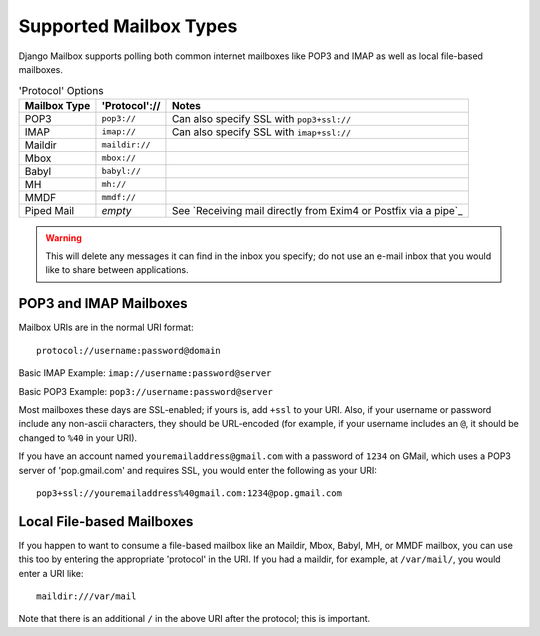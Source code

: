 
Supported Mailbox Types
=======================

Django Mailbox supports polling both common internet mailboxes like POP3 and IMAP as well as local file-based mailboxes.

.. table:: 'Protocol' Options

  ============ ============== ===============================================================
  Mailbox Type 'Protocol'://  Notes
  ============ ============== ===============================================================
  POP3         ``pop3://``    Can also specify SSL with ``pop3+ssl://``
  IMAP         ``imap://``    Can also specify SSL with ``imap+ssl://``
  Maildir      ``maildir://``
  Mbox         ``mbox://``
  Babyl        ``babyl://``
  MH           ``mh://``
  MMDF         ``mmdf://``
  Piped Mail   *empty*        See `Receiving mail directly from Exim4 or Postfix via a pipe`_
  ============ ============== ===============================================================

.. WARNING::
   This will delete any messages it can find in the inbox you specify; 
   do not use an e-mail inbox that you would like to share between applications.


POP3 and IMAP Mailboxes
-----------------------

Mailbox URIs are in the normal URI format::

    protocol://username:password@domain

Basic IMAP Example: ``imap://username:password@server``

Basic POP3 Example: ``pop3://username:password@server``

Most mailboxes these days are SSL-enabled; 
if yours is, add ``+ssl`` to your URI.  
Also, if your username or password include any non-ascii characters,  they should be URL-encoded 
(for example, if your username includes an ``@``, it should be changed to ``%40`` in your URI).

If you have an account named ``youremailaddress@gmail.com`` with a password of ``1234`` on GMail,
which uses a POP3 server of 'pop.gmail.com' and requires SSL, 
you would enter the following as your URI::

    pop3+ssl://youremailaddress%40gmail.com:1234@pop.gmail.com


Local File-based Mailboxes
--------------------------

If you happen to want to consume a file-based mailbox like an Maildir, Mbox, Babyl, MH, or MMDF mailbox, 
you can use this too by entering the appropriate 'protocol' in the URI.  
If you had a maildir, for example, at ``/var/mail/``, you would enter a URI like::

    maildir:///var/mail

Note that there is an additional ``/`` in the above URI after the protocol; 
this is important.

